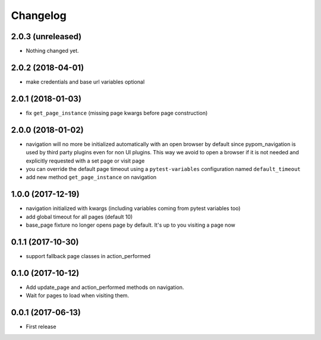 Changelog
*********

2.0.3 (unreleased)
==================

- Nothing changed yet.


2.0.2 (2018-04-01)
==================

- make credentials and base url variables optional


2.0.1 (2018-01-03)
==================

- fix ``get_page_instance`` (missing page kwargs before page construction)


2.0.0 (2018-01-02)
==================

- navigation will no more be initialized automatically with an open
  browser by default since pypom_navigation is used by third party
  plugins even for non UI plugins. This way we avoid to open
  a browser if it is not needed and explicitly requested with a
  set page or visit page

- you can override the default page timeout using a ``pytest-variables``
  configuration named ``default_timeout``

- add new method ``get_page_instance`` on navigation


1.0.0 (2017-12-19)
==================

- navigation initialized with kwargs (including variables
  coming from pytest variables too)

- add global timeout for all pages (default 10)

- base_page fixture no longer opens page by default. It's up to you
  visiting a page now


0.1.1 (2017-10-30)
==================

- support fallback page classes in action_performed


0.1.0 (2017-10-12)
==================

- Add update_page and action_performed methods on navigation.
- Wait for pages to load when visiting them.


0.0.1 (2017-06-13)
==================

* First release

